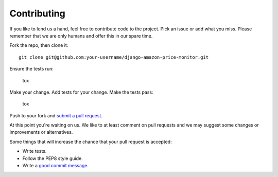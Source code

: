 Contributing
============

If you like to lend us a hand, feel free to contribute code to the project. Pick an issue or add what you miss.
Please remember that we are only humans and offer this in our spare time.

Fork the repo, then clone it:

::

    git clone git@github.com:your-username/django-amazon-price-monitor.git

Ensure the tests run:

    tox

Make your change. Add tests for your change. Make the tests pass:

    tox

Push to your fork and `submit a pull request`_.

At this point you're waiting on us. We like to at least comment on pull requests
and we may suggest some changes or improvements or alternatives.

Some things that will increase the chance that your pull request is accepted:

* Write tests.
* Follow the PEP8 style guide.
* Write a `good commit message`_.

.. _code of conduct: https://thoughtbot.com/open-source-code-of-conduct
.. _submit a pull request: https://github.com/ponyriders/django-amazon-price-monitor/compare/
.. _good commit message: http://tbaggery.com/2008/04/19/a-note-about-git-commit-messages.html